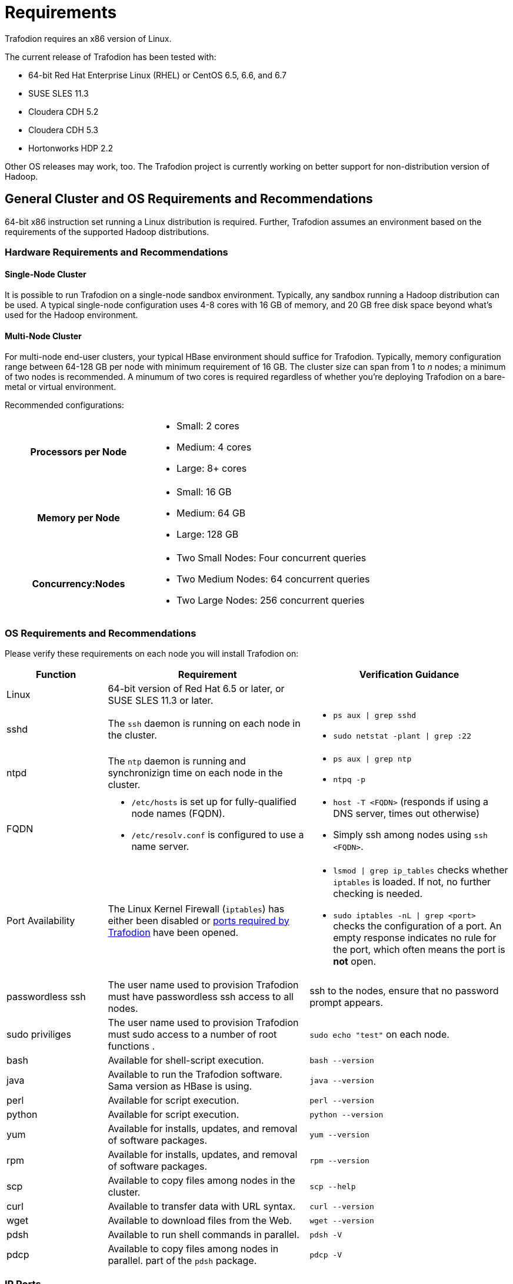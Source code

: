 ////
/**
* @@@ START COPYRIGHT @@@
*
* Licensed to the Apache Software Foundation (ASF) under one
* or more contributor license agreements.  See the NOTICE file
* distributed with this work for additional information
* regarding copyright ownership.  The ASF licenses this file
* to you under the Apache License, Version 2.0 (the
* "License"); you may not use this file except in compliance
* with the License.  You may obtain a copy of the License at
*
*   http://www.apache.org/licenses/LICENSE-2.0
*
* Unless required by applicable law or agreed to in writing,
* software distributed under the License is distributed on an
* "AS IS" BASIS, WITHOUT WARRANTIES OR CONDITIONS OF ANY
* KIND, either express or implied.  See the License for the
* specific language governing permissions and limitations
* under the License.
*
* @@@ END COPYRIGHT @@@
  */
////

= Requirements

Trafodion requires an x86 version of Linux. 

The current release of Trafodion has been tested with:

* 64-bit Red Hat Enterprise Linux (RHEL) or CentOS 6.5, 6.6, and 6.7
* SUSE SLES 11.3
* Cloudera CDH 5.2
* Cloudera CDH 5.3
* Hortonworks HDP 2.2

Other OS releases may work, too. The Trafodion project is currently working on better support for non-distribution version of Hadoop.

[[general-cluster-and-os-requirements-and-recommendations]]
== General Cluster and OS Requirements and Recommendations

64-bit x86 instruction set running a Linux distribution is required. Further, Trafodion assumes an environment 
based on the requirements of the supported Hadoop distributions. 

[[cluster-requirements-and-recommendations]]
=== Hardware Requirements and Recommendations

==== Single-Node Cluster
It is possible to run Trafodion on a single-node sandbox environment. Typically, any sandbox running a Hadoop distribution 
can be used. A typical single-node configuration uses 4-8 cores with 16 GB of memory, and  20 GB free disk space beyond 
what's used for the Hadoop environment.

==== Multi-Node Cluster 
For multi-node end-user clusters, your typical HBase environment should suffice for Trafodion.
Typically, memory configuration range between 64-128 GB per node with minimum requirement of 16 GB. 
The cluster size can span from 1 to _n_ nodes; a minimum of two nodes is recommended. 
A minumum of two cores is required regardless of whether you're deploying Trafodion on a bare-metal or virtual environment. 

Recommended configurations:

[cols="40%h,60%a"]
|===
| Processors per Node |
* Small: 2 cores
* Medium: 4 cores
* Large: 8+ cores
| Memory per Node |
* Small: 16 GB
* Medium: 64 GB
* Large: 128 GB
| Concurrency:Nodes |
* Two Small Nodes: Four concurrent queries
* Two Medium Nodes: 64 concurrent queries
* Two Large Nodes: 256 concurrent queries
|===

[[os-requirements-and-recommendations]]
=== OS Requirements and Recommendations

Please verify these requirements on each node you will install Trafodion on:

[cols="20%a,40%a,40%a",options="header"]
|===
| Function | Requirement                                                                                  | Verification Guidance
| Linux    | 64-bit version of Red Hat 6.5 or later, or SUSE SLES 11.3 or later.                          |
| sshd     | The `ssh` daemon is running on each node in the cluster.                                     | 
* `ps aux  \| grep sshd`
* `sudo netstat -plant \| grep :22`
| ntpd     | The `ntp` daemon is running and synchronizign time on each node in the cluster.              |
* `ps aux \| grep ntp`
* `ntpq -p`
| FQDN    | 
* `/etc/hosts` is set up for fully-qualified node names (FQDN).
* `/etc/resolv.conf` is configured to use a name server. | 
* `host -T <FQDN>` (responds if using a DNS server, times out otherwise)
* Simply ssh among nodes using `ssh <FQDN>`. 
| Port Availability | The Linux Kernel Firewall (`iptables`) has either been disabled or <<ip_ports,ports required by Trafodion>> have been opened. |
* `lsmod \| grep ip_tables` checks whether `iptables` is loaded. If not, no further checking is needed.
* `sudo iptables -nL \| grep <port>` checks the configuration of a port. An empty response indicates no rule for the port, which often means 
the port is *not* open.
| passwordless ssh | The user name used to provision Trafodion must have passwordless ssh access to all nodes. | ssh to the nodes, ensure that no password prompt appears.
| sudo priviliges  | The user name used to provision Trafodion must sudo access to a number of root functions . | `sudo echo "test"` on each node.
| bash     | Available for shell-script execution.                                                        | `bash --version`
| java     | Available to run the Trafodion software. Sama version as HBase is using.                     | `java --version`
| perl     | Available for script execution.                                                              | `perl --version`
| python   | Available for script execution.                                                              | `python --version`
| yum      | Available for installs, updates, and removal of software packages.                           | `yum --version`
| rpm      | Available for installs, updates, and removal of software packages.                           | `rpm --version`
| scp      | Available to copy files among nodes in the cluster.                                          | `scp --help`
| curl     | Available to transfer data with URL syntax.                                                  | `curl --version`
| wget     | Available to download files from the Web.                                                    | `wget --version`
| pdsh     | Available to run shell commands in parallel.                                                 | `pdsh -V`
| pdcp     | Available to copy files among nodes in parallel. part of the `pdsh` package.                 | `pdcp -V`                                         
|===


[[ip_ports]]
=== IP Ports
The following table lists the default ports used by the different Trafodion components plus the configuration file and configuration attribute associated with each port setting.

[cols="10%h,20%l,20%l,10%,10%,10%,20%",options="header"]
|===
| Default Port | Configuration File | Configuration Entry             | Required | Range | Protocol | Comment 
| 4200         | rest-site.xml      | trafodion.rest.port             | Yes      | 1     | REST     | Trafodion REST Server.
| 4201         | rest-site.xml      | trafodion.rest.https.port       | Yes      | 1     | HTTPS    | Trafodion REST Server (HTTPS).
| 23400        | dcs-site.xml       | dcs.master.port                 | Yes      | _n_   | binary   | Start of Trafodion DCS port range. (37800 for Trafodion 1.1)
| 24400        | dcs-site.xml       | dcs.master.info.port            | Yes      | 1     | HTTP     | DCS master web GUI. (40010 for Trafodion 1.1)
| 24410        | dcs-site.xml       | dcs.server.info.port            | Yes      | _n_   | HTTP     | Start of range for DCS server web GUIs. (40020 for Trafodion 1.1)
| 50030        | mapred-site.xml    | mapred.job.tracker.http.address | No       | 1     | HTTP     | MapReduce Job Tracker web GUI.
| 50070        | hdfs-site.xml      | dfs.http.address                | No       | 1     | HTTP     | HDFS Name Node web GUI.
| 50075        | hdfs-site.xml      | dfs.datanode.http.address       | No       | 1     | HTTP     | HDFS Data Node web GUI.
| 50090        | hdfs-site.xml      | dfs.secondary.http.address      | No       | 1     | HTTP     | HDFS Secondary Name Node web GUI.
| 60010        | hbase-site.xml     | hbase.master.info.port          | No       | 1     | HTTP     | HBase Master web GUI.
| 60030        | hbase-site.xml     | hbase.regionserver.info.port    | No       | 1     | HTTP     | HBase Region Server web GUI.
|===

There are two port ranges used by Trafodion.

* 23400 is a range, to allow multiple mxosrvr processes on each node. Allow a range of a few ports,
enough to cover all the servers per node that are listed in the "servers" file in the DCS configuration directory.
* 24410 is a range as well, enough to cover the DCS servers per node, usually 1 or 2.

On top of the ports identified above, you also need the ports required by your Hadoop distribution. For example:

* http://www.cloudera.com/content/www/en-us/documentation/enterprise/latest/topics/cdh_ig_ports_cdh5.html[_Cloudera Ports_]
* http://docs.hortonworks.com/HDPDocuments/HDP2/HDP-2.3.0-Win/bk_HDP_Install_Win/content/ref-79239257-778e-42a9-9059-d982d0c08885.1.html[_Hortonworks Ports_]

Although not all the ports will be used on every node of the cluster, you need to open most of them for all the nodes in the cluster that
have Trafodion, HBase, or HDFS servers on them.

== Prerequisite Software

Trafodion runs as an add-on service on Hadoop distributions. The following Hadoop services and their dependiencies must be installed and running 
on the cluster where you intend to install Trafodion:

* Hadoop Distributed File System (HDFS)
* YARN with MapReduce version 2
* ZooKeeper
* HBase
* Hive
* Apache Ambari (Hortonworks) or Cloudera Manager (Cloudera) with associated embedded databases.

The following distributions are supported for Trafodion:

[cols="25%,15%,10%,50%",options="header"]
|===
| Distribution                                        | Version        | HBase Version | Installation Documentation
| Cloudera Distribution Including Apache Hadoop (CDH) | 5.2 or 5.3     | 0.98          | http://www.cloudera.com/downloads/manager/5-2-0.html[CHD 5.2 Installation] +
http://www.cloudera.com/downloads/manager/5-3-0.html[CDH 5.3 Installation]^1^ 
| Hortonworks Data Platform (HDP)                     | 2.2            | 0.98          | http://hortonworks.com/products/releases/hdp-2-2/#install[HDP 2.2 Installation]
|===

^1^ When possible, install using *parcels* to simply the installation process.

NOTE: Trafodion does not yet support installation on a non-distribution version of Hadoop; that is,
Hadoop downloaded from the Apache web site. This restriction will be lifted in a later release of
Trafodion.

=== Software Packages

In addition to the software packages required to run different Hadoop services listed above (for example, `Java`), 
the following software packages and their dependencies must be installed on all nodes where Trafodion will be installed.

NOTE: For RedHat/CentOS, the Trafodion Installer can install a subset of the packages below.

[cols="20%,45%,35%l",options="header"]
|===
| Package              | Usage                                                                             | Installation
| EPEL                 | Add-on packages to completed the Linux distribution.                              | http://download.fedoraproject.org/pub/epel/6/x86_64/epel-release-6-8.noarch[Fedora RPM]
| pdsh                 | Parellelize shell commands during install and Trafodion runtime utilities.        | yum install pdsh
| log4cxx              | Message logging.                                                                  | Manual process^1^
| sqlite               | Internal configuration information managed by the Trafodion Foundation component. | yum install sqlite
| expect               | Not used?                                                                         | yum install expect
| perl-DBD-SQLite      | Allows Perl scripts to connect to SQLite.                                         | yum install perl-DBD-SQLite
| perl-Params-Validate | Validates method/function parameters in Perl sripts.                              | yum install perl-Params-Validate
| perl-Time-HiRes      | High resolution alarm, sleep, gettimeofday, interval timers in Perl scripts.      | yum install perl-Time-HiRes
| protobuf             | Data serialization.                                                               | yum install protobuf
| xerces-c             | C++ XML parsing.                                                                  | yum install xerces-c
| gzip                 | Data compress/decompress.                                                         | yum install gzip
| rpm-build^2^         | Build binary and source software packages.                                        | yum install rpm-build 
| apr-devel^2^         | Support files used to build applications using the APR library.                   | yum install apr-devel
| apr-util-devel^2^    | Support files used to build applications using the APR utility library.           | yum install apr-util-devel
| doxygen^2^           | Generate documentation from annotated C++ sources.                                | yum install doxygen
| gcc^2^               | GNU Compiler Collection                                                           | yum install gcc
| gcc_c++^2^           | GNU C++ compiler.                                                                 | yum install gcc_c++
|===

1. `log4c&#43;&#43;` was recently withdrawn from public repositories. Therefore, you will need to build the `log4c&#43;&#43;` RPM
on your system and then install the RPM using the procedure described in <<log4cplusplus_installation,log4c++ Installation>>.
2. Software package required to build `log4c&#43;&#43;`. Not required otherwise. These packages are *not* installed by the Trafodon Installer in this release.

The Trafodion Installer requires Internet access to install the required software packages.

== Trafodion User IDs and Their Priviliges

=== Runtime

The `trafodion:trafodion` user ID is created as part of the installation process. The default password is: `traf123`.

Trafodion runs under this ID, which must be registered as a user in the Hadoop Distributed File System (HDFS) to store and 
access objects in HDFS, HBase, and Hive.  In addition, the `trafodion` user ID required passwordless access among the nodes 
where Trafodion is installed.

Trafodion requires that either HDFS ACLs or Kerberos is enabled.

Trafodion users are managed by the Trafodion security features (grant, revoke, etc.), which can be integrated with LDAP if so desired. 
These users are referred to as *database users* and do not have direct access to the operating system.

NOTE: Do *not* create the `trafodion:trafodion` user ID in advance. The Trafodion Installer uses the presence of this user ID to determine
whether you're doing an installation or upgrade.

=== Installation/Upgrades

Typically, the Trafodion Installer is used for Trafodion installations. It requires access to the following user IDs:

[cols="20%a,30%a,50%a",options="header"]
|===
| User ID              | Usage           | Requirements
| Linux                | Run the Trafodion Installer, which sets up the enviroment and installs the Trafodion software.  | 
* User name or group cannot be `trafodion`.
* Passwordless ssh access to all nodes in the cluster.
* Internet access to download software packages.
* `requiretty` must be disabled in `/etc/sudoers`.
* `sudo`^1^ access to:
** Download and install software packages.
** Mofify `/etc/sudoers.d` (allow the `trafodion` user to modify floating IP: `ip` and `arping`).
** Create the `trafodion` user ID and group.
** Install Trafodion software into the HBase environment.
** Run Java version command on each node in the cluster.
** Run Hadoop version command on each node in the cluster.
** Run HBase version command on each node in the cluster.
** Create directories and files in:
*** `/etc`
*** `/usr/lib`
*** `/var/log`
** Invoke `su` to execute commands as other users; for example, `trafodion`.
** Edit `sysctl.conf` and activate changes using `sysctl -p`:
*** Modify kernel limits.
*** Reserve IP ports.

^1^ `sudo` is *required* in the current release of Trafodion. This restriction may be relaxed in later releases.
Alternative mechanisms for priviliged access (such as running as `root` or `sudo` alternative commands) are not supported.
| Distribution Manager | Modify configuration and stop/start services. | 
* Administrator user name and password.
* URL to Distribution Manager's REST API.
| HDFS Administator | Create directories and change security setting, if needed. | 
* HDFS Administrator user name and password.
* Write access to home directory on the node where the Distribution Manager is running.
| HBase Administator | | 
* HBase Administrator user name and password.
* Read access to `hbase-site.xml`.
|===

[[required-configuration-changes]]
== Required Configuration Changes

Trafodion requires changes to a number of different areas of your system configuration: operating system, HDFS, and HBase.

NOTE: These changes are performed by the Trafodion Installer, if used.

[[operating-system-changes]]
=== Operating System Changes

`/etc/security/limits.d/trafodion.conf` on each node in the cluster must contain the following settings:

```
# Trafodion settings
trafodion  soft core    unlimited
trafodion  hard core    unlimited
trafodion  soft memlock unlimited
trafodion  hard memlock unlimited
trafodion  soft nofile  32768
trafodion  hard nofile  65536
trafodion  soft nproc   100000
trafodion  hard nproc   100000
hbase      soft nofile  8192
trafodion  soft nofile  8192
trafodion  hard nofile  65535
```

=== ZooKeeper Changes

NOTE: These changes require a restart of ZooKeeper on all nodes in the cluster.

Trafodion requires the following changes to `zoo.cfg`:

[cols="30%l,40%l,30%a",options="header"]
|===
| Setting        | New Value | Purpose
| maxClientCnxns | 0         | Tell ZooKeeper to impose no limit to the number of connections.
|===

=== HDFS Changes

NOTE: These changes require a restart of HDFS on all nodes in the cluster.

Trafodion requires the following changes to the HDFS environment:

[cols="60%a,40%a",options="header"]
|===
| Action  | Purpose 
| * Create `/hase-staging` directory. 
  * Change owner to HBase Administrator. |
| * Create `/bulkload` directory. 
  * Change owner to `trafodion`. |
| * Create `/lobs` directory. 
  * Change owner to `trafodion`. |
| * Create `/apps/hbase/data/archive`^1^. 
  * Change owner to:
  ** `hbase:hbase` (Cloudera)
  ** `hbase:hdfs` (Hortonworks) 
  * Give the `trafodion` user RWX access to `/apps/hbase/data/archive`
  * Set default user of `/apps/hbase/data/archive` to `trafodion`
  * Recursively change `setafcl` of `/apps/hbase/data/archive` to RWX | 
|===

1. These steps are performed *after* HDFS ACLs have been enabled.

The following changes are required in `hdfs-site.xml`:

[cols="30%l,40%l,30%a",options="header"]
|===
| Setting | New Value | Purpose
| dfs.namenode.acls.enabled | true | Enable HDFS  POSIX Access Control Lists (ACLs).
|===

=== HBase Changes

NOTE: These changes require a restart of ZooKeeper on all nodes in the cluster.

Trafodion requires that the following changes to the HBase environment:

[cols="30%a,30%a,40%a",options="header"]
|===
| Action | Affected Directories | Purpose
| Install/replace Trafodion's version of `hbase-trx` |
* `/usr/lib/hbase/lib/`
* `/usr/share/cmf/lib/plugins/` (Cloudera)
* `/usr/hdp/current/hbase-regionserver/lib/` (Hortonworks) |
Trafodion transaction management relies on an enhanced version of `hbase-trx`.
| Install/Replace Trafodion utility jar file. |
* `/usr/lib/hbase/lib/`
* `/usr/share/cmf/lib/plugins/` (Cloudera)
* `/usr/hdp/current/hbase-regionserver/lib` (Hortonworks) |
TODO: Add purpose here.
|===

The following changes are required in `hbase-site.xml`. Please refer to the 
https://hbase.apache.org/book.html[Apache HBase Reference Guide] for additional descriptions of these settings.

[cols="30%l,40%l,30%a",options="header"]
|===
| Setting | New Value | Purpose
| hbase.master.
distributed.log.splitting | false | Do not use the HBase Split Log Manager. Instead, the HMaster controls all log-splitting activities.
| hbase.coprocessor.
region.classes | 
org.apache.hadoop.
hbase.coprocessor.
transactional.TrxRegionObserver,
org.apache.hadoop.
hbase.coprocessor.
transactional.TrxRegionEndpoint,
org.apache.hadoop.
hbase.coprocessor.
AggregateImplementation | Install Trafodion coprocessor classes.
| hbase.hregion.impl | org.apache.hadoop.
hbase.regionserver.
transactional.TransactionalRegion | Install the Trafodion class for Write Ahead Log reading.
| hbase.regionserver.
region.split.policy | org.apache.hadoop.
hbase.regionserver.
ConstantSizeRegionSplitPolicy | Tell HBase to use the ConstantSizeRegionSplitPolicy for region splitting. 
This setting causes region splitting to occur only when the maximum file size is reached. 
| hbase.snapshot.
enabled | true | Enable the HBase Snapshot feature. Used for Trafodion backup and restore.
| hbase.bulkload.
staging.dir | hbase-staging | Use `/hbase-staging` as the bulk load staging directory.
| hbase.regionserver.region.
transactional.tlog | true | The HBase Regions requests that the Transaction Manager redrives in-doubt transactions.
| hbase.snapshot.
master.timeoutMillis | 600000 | HMaster timeout when waiting for RegionServers involved in the snapshot operation.
| hbase.snapshot.
region.timeout | 600000 | RegionServer timeout when waiting for snapshot to be created.
| hbase.client.
scanner.timeout.period | 600000 | Time limit to perform a scan request. 
| hbase.regionserver.
lease.period | 600000 | Clients must report within this time limit or they are considered dead by HBase.
| hbase.namenode.
java.heapsize^1^ | 1073741824 (1GB) | Java Heap Size for the HDFS NameNode.
| hbase.secondary.namenode.
java.heapsize^1^ | 1073741824 (1GB) | Java Heap Size for the HDFS Secondary NameNode.
|===

1. Applies to Cloudera distributions only.

== Recommended Configuration Changes
The following configuration changes are recommended but not required.

NOTE: The Trafodion Installer does *not* make these changes.

=== Recommended HBase Configuration Changes

[cols="30%l,20%,50%a",options="header"]
|===
| Configuration Property | Recommended Setting | Guidance
| hbase.rpc.timeout | 10 minutes | This setting depends on the tables' size. Sixty (60) seconds is the default. 
Increase this value for big tables. Make it the same value as `hbase.client.scanner.timeout.period`. We have found 
that increasing the setting to six-hundred (600) seconds will prevent many of the timeout-related errors we encountered, 
such as `OutOfOrderNextException` errors.
| hbase.client.scanner.timeout.period | 10 minutes | Similar to the `hbase.rpc.timeout` setting. Sixty (60) seconds is the 
default. Depending on the size of a user table, we have experienced timeout failures on count(\*) and update statistics commands 
from this setting. The underlying issue is the length of the execution of the coprocessor within HBase.
 +
NOTE: HBase uses the smaller of `hbase.rpc.timeout` and `hbase.client.scanner.timeout.period` to calculate the scanner timeout. 
| hbase.snapshot.master.timeoutMillis and hbase.snapshot.region.timeout | 10 minutes | HBase's default setting is 60000 milliseconds. 
If you experience timeout issues with HBase snapshots when you use the Trafodion Bulk Loader or other statements, 
you can set the value for these two HBase properties to 10 minutes (600,000 milliseconds).
| hbase.hregion.max.filesize | 107374182400 bytes | HBase's default setting is 10737418240 (10 GB). We have increased the setting to 
107374182400 (100 GB), which reduces the number of HStoreFiles per table and appears to reduce disruptions to active transactions from 
region splitting.
| hbase.hstore.blockingStoreFiles | 10 | http://gbif.blogspot.com/2012/07/optimizing-writes-in-hbase.html
| hbase.regionserver.handler.count | <num> | This setting should match the number of concurrent sessions (mxosrvr). The default is 10.
|===

